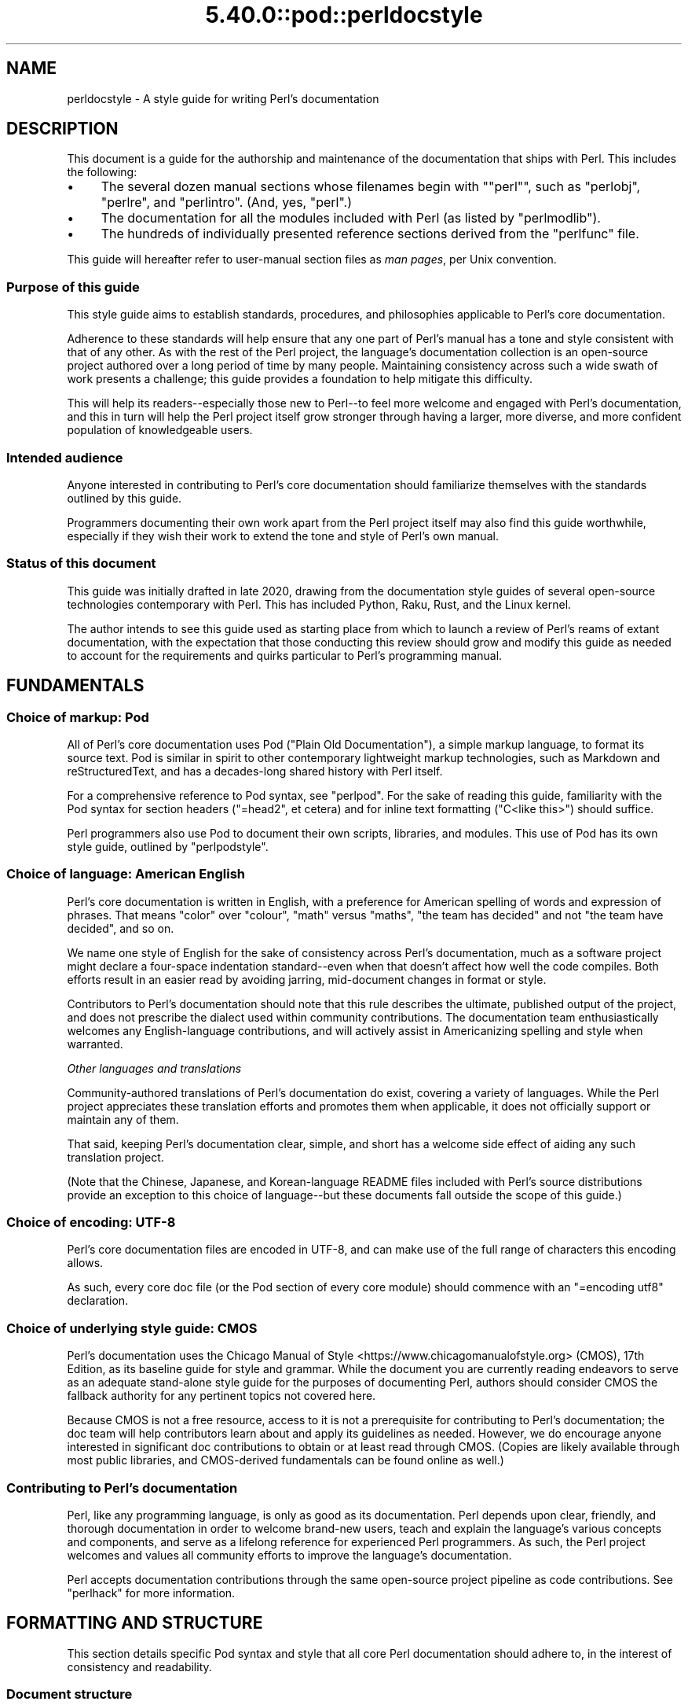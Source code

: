 .\" Automatically generated by Pod::Man 5.0102 (Pod::Simple 3.45)
.\"
.\" Standard preamble:
.\" ========================================================================
.de Sp \" Vertical space (when we can't use .PP)
.if t .sp .5v
.if n .sp
..
.de Vb \" Begin verbatim text
.ft CW
.nf
.ne \\$1
..
.de Ve \" End verbatim text
.ft R
.fi
..
.\" \*(C` and \*(C' are quotes in nroff, nothing in troff, for use with C<>.
.ie n \{\
.    ds C` ""
.    ds C' ""
'br\}
.el\{\
.    ds C`
.    ds C'
'br\}
.\"
.\" Escape single quotes in literal strings from groff's Unicode transform.
.ie \n(.g .ds Aq \(aq
.el       .ds Aq '
.\"
.\" If the F register is >0, we'll generate index entries on stderr for
.\" titles (.TH), headers (.SH), subsections (.SS), items (.Ip), and index
.\" entries marked with X<> in POD.  Of course, you'll have to process the
.\" output yourself in some meaningful fashion.
.\"
.\" Avoid warning from groff about undefined register 'F'.
.de IX
..
.nr rF 0
.if \n(.g .if rF .nr rF 1
.if (\n(rF:(\n(.g==0)) \{\
.    if \nF \{\
.        de IX
.        tm Index:\\$1\t\\n%\t"\\$2"
..
.        if !\nF==2 \{\
.            nr % 0
.            nr F 2
.        \}
.    \}
.\}
.rr rF
.\" ========================================================================
.\"
.IX Title "5.40.0::pod::perldocstyle 3"
.TH 5.40.0::pod::perldocstyle 3 2024-12-13 "perl v5.40.0" "Perl Programmers Reference Guide"
.\" For nroff, turn off justification.  Always turn off hyphenation; it makes
.\" way too many mistakes in technical documents.
.if n .ad l
.nh
.SH NAME
perldocstyle \- A style guide for writing Perl's documentation
.SH DESCRIPTION
.IX Header "DESCRIPTION"
This document is a guide for the authorship and maintenance of the
documentation that ships with Perl. This includes the following:
.IP \(bu 4
The several dozen manual sections whose filenames begin with "\f(CW\*(C`perl\*(C'\fR",
such as \f(CW\*(C`perlobj\*(C'\fR, \f(CW\*(C`perlre\*(C'\fR, and \f(CW\*(C`perlintro\*(C'\fR. (And, yes, \f(CW\*(C`perl\*(C'\fR.)
.IP \(bu 4
The documentation for all the modules included with Perl (as listed by
\&\f(CW\*(C`perlmodlib\*(C'\fR).
.IP \(bu 4
The hundreds of individually presented reference sections derived from
the \f(CW\*(C`perlfunc\*(C'\fR file.
.PP
This guide will hereafter refer to user-manual section files as \fIman
pages\fR, per Unix convention.
.SS "Purpose of this guide"
.IX Subsection "Purpose of this guide"
This style guide aims to establish standards, procedures, and philosophies
applicable to Perl's core documentation.
.PP
Adherence to these standards will help ensure that any one part of
Perl's manual has a tone and style consistent with that of any other. As
with the rest of the Perl project, the language's documentation
collection is an open-source project authored over a long period of time
by many people. Maintaining consistency across such a wide swath of work
presents a challenge; this guide provides a foundation to help mitigate
this difficulty.
.PP
This will help its readers\-\-especially those new to Perl\-\-to feel
more welcome and engaged with Perl's documentation, and this in turn
will help the Perl project itself grow stronger through having a larger,
more diverse, and more confident population of knowledgeable users.
.SS "Intended audience"
.IX Subsection "Intended audience"
Anyone interested in contributing to Perl's core documentation should
familiarize themselves with the standards outlined by this guide.
.PP
Programmers documenting their own work apart from the Perl project
itself may also find this guide worthwhile, especially if they wish
their work to extend the tone and style of Perl's own manual.
.SS "Status of this document"
.IX Subsection "Status of this document"
This guide was initially drafted in late 2020, drawing from the
documentation style guides of several open-source technologies
contemporary with Perl. This has included Python, Raku, Rust, and the
Linux kernel.
.PP
The author intends to see this guide used as starting place from
which to launch a review of Perl's reams of extant documentation, with
the expectation that those conducting this review should grow and modify
this guide as needed to account for the requirements and quirks
particular to Perl's programming manual.
.SH FUNDAMENTALS
.IX Header "FUNDAMENTALS"
.SS "Choice of markup: Pod"
.IX Subsection "Choice of markup: Pod"
All of Perl's core documentation uses Pod ("Plain Old Documentation"), a
simple markup language, to format its source text. Pod is similar in
spirit to other contemporary lightweight markup technologies, such as
Markdown and reStructuredText, and has a decades-long shared history
with Perl itself.
.PP
For a comprehensive reference to Pod syntax, see \f(CW\*(C`perlpod\*(C'\fR.
For the sake of reading this guide, familiarity with the Pod syntax for
section headers (\f(CW\*(C`=head2\*(C'\fR, et cetera) and for inline text formatting
(\f(CW\*(C`C<like this>\*(C'\fR) should suffice.
.PP
Perl programmers also use Pod to document their own scripts, libraries,
and modules. This use of Pod has its own style guide, outlined by
\&\f(CW\*(C`perlpodstyle\*(C'\fR.
.SS "Choice of language: American English"
.IX Subsection "Choice of language: American English"
Perl's core documentation is written in English, with a preference for
American spelling of words and expression of phrases. That means "color"
over "colour", "math" versus "maths", "the team has decided" and not
"the team have decided", and so on.
.PP
We name one style of English for the sake of consistency across Perl's
documentation, much as a software project might declare a four-space
indentation standard\-\-even when that doesn't affect how well the code
compiles. Both efforts result in an easier read by avoiding jarring,
mid-document changes in format or style.
.PP
Contributors to Perl's documentation should note that this rule
describes the ultimate, published output of the project, and does not
prescribe the dialect used within community contributions. The
documentation team enthusiastically welcomes any English-language
contributions, and will actively assist in Americanizing spelling and
style when warranted.
.PP
\fIOther languages and translations\fR
.IX Subsection "Other languages and translations"
.PP
Community-authored translations of Perl's documentation do exist,
covering a variety of languages. While the Perl project appreciates
these translation efforts and promotes them when applicable, it does not
officially support or maintain any of them.
.PP
That said, keeping Perl's documentation clear, simple, and short has a
welcome side effect of aiding any such translation project.
.PP
(Note that the Chinese, Japanese, and Korean-language README files
included with Perl's source distributions provide an exception to this
choice of language\-\-but these documents fall outside the scope of this
guide.)
.SS "Choice of encoding: UTF\-8"
.IX Subsection "Choice of encoding: UTF-8"
Perl's core documentation files are encoded in UTF\-8, and can make use
of the full range of characters this encoding allows.
.PP
As such, every core doc file (or the Pod section of every core module)
should commence with an \f(CW\*(C`=encoding utf8\*(C'\fR declaration.
.SS "Choice of underlying style guide: CMOS"
.IX Subsection "Choice of underlying style guide: CMOS"
Perl's documentation uses the Chicago Manual of
Style <https://www.chicagomanualofstyle.org> (CMOS), 17th Edition, as
its baseline guide for style and grammar. While the document you are
currently reading endeavors to serve as an adequate stand-alone style guide
for the purposes of documenting Perl, authors should consider CMOS the
fallback authority for any pertinent topics not covered here.
.PP
Because CMOS is not a free resource, access to it is not a prerequisite
for contributing to Perl's documentation; the doc team will help
contributors learn about and apply its guidelines as needed. However, we
do encourage anyone interested in significant doc contributions to
obtain or at least read through CMOS. (Copies are likely available
through most public libraries, and CMOS-derived fundamentals can be
found online as well.)
.SS "Contributing to Perl's documentation"
.IX Subsection "Contributing to Perl's documentation"
Perl, like any programming language, is only as good as its
documentation. Perl depends upon clear, friendly, and thorough
documentation in order to welcome brand-new users, teach and explain the
language's various concepts and components, and serve as a lifelong
reference for experienced Perl programmers. As such, the Perl project
welcomes and values all community efforts to improve the language's
documentation.
.PP
Perl accepts documentation contributions through the same open-source
project pipeline as code contributions. See \f(CW\*(C`perlhack\*(C'\fR for
more information.
.SH "FORMATTING AND STRUCTURE"
.IX Header "FORMATTING AND STRUCTURE"
This section details specific Pod syntax and style that all core Perl
documentation should adhere to, in the interest of consistency and
readability.
.SS "Document structure"
.IX Subsection "Document structure"
Each individual work of core Perl documentation, whether contained
within a \f(CW\*(C`.pod\*(C'\fR file or in the Pod section of a standard code module,
patterns its structure after a number of long-time Unix man page
conventions. (Hence this guide's use of "man page" to refer to any one
self-contained part of Perl's documentation.)
.PP
Adhering to these conventions helps Pod formatters present a Perl man
page's content in different contexts\-\-whether a terminal, the web, or
even print. Many of the following requirements originate with
\&\f(CW\*(C`perlpodstyle\*(C'\fR, which derives its recommendations in
turn from these well-established practices.
.PP
\fIName\fR
.IX Subsection "Name"
.PP
After its \f(CW\*(C`=encoding utf8\*(C'\fR declaration, a
Perl man page \fImust\fR present a level-one header named "NAME" (literally),
followed by a paragraph containing the page's name and a very brief
description.
.PP
The first few lines of a notional page named \f(CW\*(C`perlpodexample\*(C'\fR:
.PP
.Vb 1
\&    =encoding utf8
\&
\&    =head1 NAME
\&
\&    perlpodexample \- An example of formatting a manual page\*(Aqs title line
.Ve
.PP
\fIDescription and synopsis\fR
.IX Subsection "Description and synopsis"
.PP
Most Perl man pages also contain a DESCRIPTION section featuring a
summary of, or introduction to, the document's content and purpose.
.PP
This section should also, one way or another, clearly identify the
audience that the page addresses, especially if it has expectations
about the reader's prior knowledge. For example, a man page that dives
deep into the inner workings of Perl's regular expression engine should
state its assumptions up front\-\-and quickly redirect readers who are
instead looking for a more basic reference or tutorial.
.PP
Reference pages, when appropriate, can precede the DESCRIPTION with a
SYNOPSIS section that lists, within one or more code blocks, some very
brief examples of the referenced feature's use. This section should show
a handful of common-case and best-practice examples, rather than an
exhaustive list of every obscure method or alternate syntax available.
.PP
\fIOther sections and subsections\fR
.IX Subsection "Other sections and subsections"
.PP
Pages should conclude, when appropriate, with a SEE ALSO section
containing hyperlinks to relevant sections of Perl's manual, other Unix
man pages, or appropriate web pages. Hyperlink each such cross-reference via
\&\f(CW\*(C`L<...>\*(C'\fR.
.PP
What other sections to include depends entirely upon the topic at hand.
Authors should feel free to include further \f(CW\*(C`=head1\*(C'\fR\-level sections,
whether other standard ones listed by \f(CW\*(C`perlpodstyle\*(C'\fR, or ones specific
to the page's topic; in either case, render these top-level headings in
all-capital letters.
.PP
You may then include as many subsections beneath them as needed to meet
the standards of clarity, accessibility, and cross-reference affinity
suggested elsewhere in this guide.
.PP
\fIAuthor and copyright\fR
.IX Subsection "Author and copyright"
.PP
In most circumstances, Perl's stand-alone man pages\-\-those contained
within \f(CW\*(C`.pod\*(C'\fR files\-\-do not need to include any copyright or license
information about themselves. Their source Pod files are part of Perl's
own core software repository, and that already covers them under the
same copyright and license terms as Perl itself. You do not need to
include additional "LICENSE" or "COPYRIGHT" sections of your own.
.PP
These man pages may optionally credit their primary author, or include a
list of significant contributors, under "AUTHOR" or "CONTRIBUTORS"
headings. Note that the presence of authors' names does not preclude a
given page from writing in a voice consistent with the rest of Perl's
documentation.
.PP
Note that these guidelines do not apply to the core software modules
that ship with Perl. These have their own standards for authorship and
copyright statements, as found in \f(CW\*(C`perlpodstyle\*(C'\fR.
.SS "Formatting rules"
.IX Subsection "Formatting rules"
\fILine length and line wrap\fR
.IX Subsection "Line length and line wrap"
.PP
Each line within a Perl man page's Pod source file should measure 72
characters or fewer in length.
.PP
Please break paragraphs up into blocks of short lines, rather than
"soft wrapping" paragraphs across hundreds of characters with no line
breaks.
.PP
\fICode blocks\fR
.IX Subsection "Code blocks"
.PP
Just like the text around them, all code examples should be as short and
readable as possible, displaying no more complexity than absolutely
necessary to illustrate the concept at hand.
.PP
For the sake of consistency within and across Perl's man pages, all
examples must adhere to the code-layout principles set out by
\&\f(CW\*(C`perlstyle\*(C'\fR.
.PP
Sample code should deviate from these standards only when necessary:
during a demonstration of how Perl disregards whitespace, for example,
or to temporarily switch to two-column indentation for an unavoidably
verbose illustration.
.PP
You may include comments within example code to further clarify or label
the code's behavior in-line. You may also use comments as placeholder
for code normally present but not relevant to the current topic, like
so:
.PP
.Vb 5
\&    while (my $line = <$fh>) {
\&        #
\&        # (Do something interesting with $line here.)
\&        #
\&    }
.Ve
.PP
Even the simplest code blocks often require the use of example
variables and subroutines, whose names you should choose with
care.
.PP
\fIInline code and literals\fR
.IX Subsection "Inline code and literals"
.PP
Within a paragraph of text, use \f(CW\*(C`C<...>\*(C'\fR when quoting or
referring to any bit of Perl code\-\-even if it is only one character
long.
.PP
For instance, when referring within an explanatory paragraph to Perl's
operator for adding two numbers together, you'd write "\f(CW\*(C`C<+>\*(C'\fR".
.PP
\fIFunction names\fR
.IX Subsection "Function names"
.PP
Use \f(CW\*(C`C<...>\*(C'\fR to render all Perl function names in monospace,
whenever they appear in text.
.PP
Unless you need to specifically quote a function call with a list of
arguments, do not follow a function's name in text with a pair of empty
parentheses. That is, when referring in general to Perl's \f(CW\*(C`print\*(C'\fR
function, write it as "\f(CW\*(C`print\*(C'\fR", not "\f(CWprint()\fR".
.PP
\fIFunction arguments\fR
.IX Subsection "Function arguments"
.PP
Represent functions' expected arguments in all-caps, with no sigils, and
using \f(CW\*(C`C<...>\*(C'\fR to render them in monospace. These arguments
should have short names making their nature and purpose clear.
Convention specifies a few ones commonly seen throughout Perl's
documentation:
.IP \(bu 4
EXPR
.Sp
The "generic" argument: any scalar value, or a Perl expression that
evaluates to one.
.IP \(bu 4
ARRAY
.Sp
An array, stored in a named variable.
.IP \(bu 4
HASH
.Sp
A hash, stored in a named variable.
.IP \(bu 4
BLOCK
.Sp
A curly-braced code block, or a subroutine reference.
.IP \(bu 4
LIST
.Sp
Any number of values, stored across any number of variables or
expressions, which the function will "flatten" and treat as a single
list. (And because it can contain any number of variables, it must be
the \fIlast\fR argument, when present.)
.PP
When possible, give scalar arguments names that suggest their purpose
among the arguments. See, for example, \f(CW\*(C`substr\*(C'\fR's
documentation, whose
listed arguments include \f(CW\*(C`EXPR\*(C'\fR, \f(CW\*(C`OFFSET\*(C'\fR, \f(CW\*(C`LENGTH\*(C'\fR, and \f(CW\*(C`REPLACEMENT\*(C'\fR.
.PP
\fIApostrophes, quotes, and dashes\fR
.IX Subsection "Apostrophes, quotes, and dashes"
.PP
In Pod source, use straight quotes, and not "curly quotes":  "Like
 this", not \[u00E2]\[u0080]\[u009C]like this\[u00E2]\[u0080]\[u009D]. The same goes for apostrophes:  Here's a
 positive example, and here\[u00E2]\[u0080]\[u0099]s a negative one.
.PP
Render em dashes as two hyphens\-\-like this:
.PP
.Vb 1
\&    Render em dashes as two hyphens\-\-like this.
.Ve
.PP
Leave it up to formatters to reformat and reshape these punctuation
marks as best fits their respective target media.
.PP
\fIUnix programs and C functions\fR
.IX Subsection "Unix programs and C functions"
.PP
When referring to a Unix program or C function with its own man page
(outside of Perl's documentation), include its manual section number in
parentheses. For example: \f(CWmalloc(3)\fR, or \f(CWmkdir(1)\fR.
.PP
If mentioning this program for the first time within a man page or
section, make it a cross reference, e.g. \f(CW\*(C`L<malloc(3)>\*(C'\fR.
.PP
Do not otherwise style this text.
.PP
\fICross-references and hyperlinks\fR
.IX Subsection "Cross-references and hyperlinks"
.PP
Make generous use of Pod's \f(CW\*(C`L<...>\*(C'\fR syntax to create hyperlinks
to other parts of the current man page, or to other documents entirely
\&\-\- whether elsewhere on the reader's computer, or somewhere on the
internet, via URL.
.PP
Use \f(CW\*(C`L<...>\*(C'\fR to link to another section of the current man page
when mentioning it, and make use of its page-and-section syntax to link to
the most specific section of a separate page within Perl's
documentation. Generally, the first time you refer to a specific
function, program, or concept within a certain page or section, consider
linking to its full documentation.
.PP
Hyperlinks do not supersede other formatting required by this guide; Pod
allows nested text formats, and you should use this feature as needed.
.PP
Here is an example sentence that mentions Perl's \f(CW\*(C`say\*(C'\fR function, with a
link to its documentation section within the \f(CW\*(C`perlfunc\*(C'\fR man page:
.PP
.Vb 2
\&    In version 5.10, Perl added support for the 
\&    L<C<say>|perlfunc/say FILEHANDLE LIST> function.
.Ve
.PP
Note the use of the vertical pipe ("\f(CW\*(C`|\*(C'\fR") to separate how the link will
appear to readers ("\f(CW\*(C`C<say>\*(C'\fR") from the full page-and-section specifier
that the formatter links to.
.PP
\fITables and diagrams\fR
.IX Subsection "Tables and diagrams"
.PP
Pod does not officially support tables. To best present tabular data,
include the table as both HTML and plain-text representations\-\-the
latter as an indented code block. Use \f(CW\*(C`=begin\*(C'\fR / \f(CW\*(C`=end\*(C'\fR directives to
target these tables at \f(CW\*(C`html\*(C'\fR and \f(CW\*(C`text\*(C'\fR Pod formatters, respectively.
For example:
.PP
.Vb 1
\&    =head2 Table of fruits
\&
\&    =begin text
\&
\&     Name           Shape           Color
\&     =====================================
\&     Apple          Round           Red
\&     Banana         Long            Yellow
\&     Pear           Pear\-shaped     Green
\&
\&    =end text
\&
\&    =begin html
\&
\&    <table>
\&    <tr><th>Name</th><th>Shape</th><th>Color</th></tr>
\&    <tr><td>Apple</td><td>Round</td><td>Red</td></tr>
\&    <tr><td>Banana</td><td>Long</td><td>Yellow</td></tr>
\&    <tr><td>Pear</td><td>Pear\-shaped</td><td>Green</td></tr>
\&    </table>
\&
\&    =end html
.Ve
.PP
The same holds true for figures and graphical illustrations. Pod does
not natively support inline graphics, but you can mix HTML \f(CW\*(C`<img>\*(C'\fR tags
with monospaced text-art representations of those images' content.
.PP
Due in part to these limitations, most Perl man pages use neither tables
nor diagrams. Like any other tool in your documentation toolkit,
however, you may consider their inclusion when they would improve an
explanation's clarity without adding to its complexity.
.SS "Adding comments"
.IX Subsection "Adding comments"
Like any other kind of source code, Pod lets you insert comments visible
only to other people reading the source directly, and ignored by the
formatting programs that transform Pod into various human-friendly
output formats (such as HTML or PDF).
.PP
To comment Pod text, use the \f(CW\*(C`=for\*(C'\fR and \f(CW\*(C`=begin\*(C'\fR / \f(CW\*(C`=end\*(C'\fR Pod
directives, aiming them at a (notional) formatter called "\f(CW\*(C`comment\*(C'\fR". A
couple of examples:
.PP
.Vb 2
\&    =for comment Using "=for comment" like this is good for short,
\&    single\-paragraph comments.
\&
\&    =begin comment
\&
\&    If you need to comment out more than one paragraph, use a
\&    =begin/=end block, like this.
\&
\&    None of the text or markup in this whole example would be visible to
\&    someone reading the documentation through normal means, so it\*(Aqs
\&    great for leaving notes, explanations, or suggestions for your
\&    fellow documentation writers.
\&
\&    =end comment
.Ve
.PP
In the tradition of any good open-source project, you should make free
but judicious use of comments to leave in-line "meta-documentation" as
needed for other Perl documentation writers (including your future
self).
.SS "Perlfunc has special rules"
.IX Subsection "Perlfunc has special rules"
The \f(CW\*(C`perlfunc\*(C'\fR man page, an exhaustive reference of every
Perl built-in function, has a handful of formatting rules not seen
elsewhere in Perl's documentation.
.PP
Software used during Perl's build process
(Pod::Functions) parses this page according to certain
rules, in order to build separate man pages for each of Perl's
functions, as well as achieve other indexing effects. As such,
contributors to perlfunc must know about and adhere to its particular
rules.
.PP
Most of the perfunc man page comprises a single list, found under the
header "Alphabetical Listing of Perl Functions". Each function reference is an entry on that
list, made of three parts, in order:
.IP 1. 4
A list of \f(CW\*(C`=item\*(C'\fR lines which each demonstrate, in template format, a
way to call this function. One line should exist for every combination
of arguments that the function accepts (including no arguments at all,
if applicable).
.Sp
If modern best practices prefer certain ways to invoke the function
over others, then those ways should lead the list.
.Sp
The first item of the list should be immediately followed by one or
more \f(CW\*(C`X<...>\*(C'\fR terms listing index-worthy topics; if nothing
else, then the name of the function, with no arguments.
.IP 2. 4
A \f(CW\*(C`=for\*(C'\fR line, directed at \f(CW\*(C`Pod::Functions\*(C'\fR, containing a one-line
description of what the function does. This is written as a phrase, led
with an imperative verb, with neither leading capitalization nor ending
punctuation. Examples include "quote a list of words" and "change a
filename".
.IP 3. 4
The function's definition and reference material, including all
explanatory text and code examples.
.PP
Complex functions that need their text divided into subsections (under
the principles of "Apply section-breaks and examples
generously") may do so by
using sublists, with \f(CW\*(C`=item\*(C'\fR elements as header text.
.PP
A fictional function "\f(CW\*(C`myfunc\*(C'\fR", which takes a list as an optional
argument, might have an entry in perlfunc shaped like this:
.PP
.Vb 2
\&    =item myfunc LIST
\&    X<myfunc>
\&
\&    =item myfunc
\&
\&    =for Pod::Functions demonstrate a function\*(Aqs perlfunc section 
\&
\&    [ Main part of function definition goes here, with examples ]
\&
\&    =over
\&
\&    =item Legacy uses
\&
\&    [ Examples of deprecated syntax still worth documenting ]
\&
\&    =item Security considerations
\&
\&    [ And so on... ]
\&
\&    =back
.Ve
.SH "TONE AND STYLE"
.IX Header "TONE AND STYLE"
.SS "Apply one of the four documentation modes"
.IX Subsection "Apply one of the four documentation modes"
Aside from "meta" documentation such as \f(CW\*(C`perlhist\*(C'\fR or \f(CW\*(C`perlartistic\*(C'\fR,
each of Perl's man pages should conform to one of the four documentation
"modes" suggested by \fIThe Documentation System\fR by Daniele
Procida <https://documentation.divio.com>. These include tutorials,
cookbooks, explainers, and references\-\-terms that we define in further
detail below.
.PP
Each mode of documentation speaks to a different audience\-\-not just
people of different backgrounds and skill levels, but individual readers
whose needs from language documentation can shift depending upon
context. For example, a programmer with plenty of time to learn a new
concept about Perl can ease into a tutorial about it, and later expand
their knowledge further by studying an explainer. Later, that same
programmer, wading knee-deep in live code and needing only to look up
some function's exact syntax, will want to reach for a reference page
instead.
.PP
Perl's documentation must strive to meet these different situational
expectations by limiting each man page to a single mode. This helps
writers ensure they provide readers with the documentation needed or
expected, despite ever-evolving situations.
.PP
\fITutorial\fR
.IX Subsection "Tutorial"
.PP
A tutorial man page focuses on \fBlearning\fR, ideally by \fIdoing\fR. It
presents the reader with small, interesting examples that allow them to
follow along themselves using their own Perl interpreter. The tutorial
inspires comprehension by letting its readers immediately experience
(and experiment on) the concept in question. Examples include
\&\f(CW\*(C`perlxstut\*(C'\fR, \f(CW\*(C`perlpacktut\*(C'\fR, and
\&\f(CW\*(C`perlretut\*(C'\fR.
.PP
Tutorial man pages must strive for a welcoming and reassuring tone from
their outset; they may very well be the first things that a newcomer to
Perl reads, playing a significant role in whether they choose
to stick around. Even an experienced programmer can benefit from the
sense of courage imparted by a strong tutorial about a more advanced
topic. After completing a tutorial, a reader should feel like they've
been led from zero knowledge of its topic to having an invigorating
spark of basic understanding, excited to learn more and experiment
further.
.PP
Tutorials can certainly use real-world examples when that helps make for
clear, relatable demonstrations, so long as they keep the focus on
teaching\-\-more practical problem-solving should be left to the realm
of cookbooks (as described below). Tutorials also needn't concern
themselves with explanations into why or how things work beneath the
surface, or explorations of alternate syntaxes and solutions; these are
better handled by explainers and reference pages.
.PP
\fICookbook\fR
.IX Subsection "Cookbook"
.PP
A cookbook man page focuses on \fBresults\fR. Just like its name suggests,
it presents succinct, step-by-step solutions to a variety of real-world
problems around some topic. A cookbook's code examples serve less to
enlighten and more to provide quick, paste-ready solutions that the
reader can apply immediately to the situation facing them.
.PP
A Perl cookbook demonstrates ways that all the tools and techniques
explained elsewhere can work together in order to achieve practical
results. Any explanation deeper than that belongs in explainers and
reference pages, instead. (Certainly, a cookbook can cross-reference
other man pages in order to satisfy the curiosity of readers who, with
their immediate problems solved, wish to learn more.)
.PP
The most prominent cookbook pages that ship with Perl itself are its
many FAQ pages, in particular \f(CW\*(C`perlfaq4\*(C'\fR and up, which provide short
solutions to practical questions in question-and-answer style.
\&\f(CW\*(C`perlunicook\*(C'\fR shows another example, containing a bevy of practical code
snippets for a variety of internationally minded text manipulations.
.PP
(An aside: \fIThe Documentation System\fR calls this mode "how-to", but
Perl's history of creative cuisine prefers the more kitchen-ready term
that we employ here.)
.PP
\fIReference\fR
.IX Subsection "Reference"
.PP
A reference page focuses on \fBdescription\fR. Austere, uniform, and
succinct, reference pages\-\-often arranged into a whole section of
mutually similar subpages\-\-lend themselves well to "random access" by
a reader who knows precisely what knowledge they need, requiring only
the minimum amount of information before returning to the task at hand.
.PP
Perl's own best example of a reference work is \f(CW\*(C`perlfunc\*(C'\fR, the
sprawling man page that details the operation of every function built
into Perl, with each function's documentation presenting the same kinds
of information in the same order as every other. For an example of a
shorter reference on a single topic, look at \f(CW\*(C`perlreref\*(C'\fR.
.PP
Module documentation\-\-including that of all the modules listed in
\&\f(CW\*(C`perlmodlib\*(C'\fR\-\-also counts as reference. They follow
precepts similar to those laid down by the \f(CW\*(C`perlpodstyle\*(C'\fR man page, such
as opening with an example-laden "SYNOPSIS" section, or featuring a
"METHODS" section that succinctly lists and defines an object-oriented
module's public interface.
.PP
\fIExplainer\fR
.IX Subsection "Explainer"
.PP
Explainer pages focus on \fBdiscussion\fR. Each explainer dives as deep as
needed into some Perl-relevant topic, taking all the time and space
needed to give the reader a thorough understanding of it. Explainers
mean to impart knowledge through study. They don't assume that the
student has a Perl interpreter fired up and hungry for immediate examples
(as with a tutorial), or specific Perl problems that they need quick
answers for (which cookbooks and reference pages can help with).
.PP
Outside of its reference pages, most of Perl's manual belongs to this
mode. This includes the majority of the man pages whose names start with
"\f(CW\*(C`perl\*(C'\fR". A fine example is \f(CW\*(C`perlsyn\*(C'\fR, the Perl Syntax page, which
explores the whys and wherefores of Perl's unique syntax in a
wide-ranging discussion laden with many references to the language's
history, culture, and driving philosophies.
.PP
Perl's explainer pages give authors a chance to explore Perl's penchant
for TMTOWTDI, illustrating alternate and even
obscure ways to use the language feature under discussion. However, as
the remainder of this guide discusses, the ideal Perl documentation
manages to deliver its message clearly and concisely, and not confuse
mere wordiness for completeness.
.PP
\fIFurther notes on documentation modes\fR
.IX Subsection "Further notes on documentation modes"
.PP
Keep in mind that the purpose of this categorization is not to dictate
content\-\-a very thorough explainer might contain short reference
sections of its own, for example, or a reference page about a very
complex function might resemble an explainer in places (e.g.
\&\f(CW\*(C`open\*(C'\fR). Rather, it makes sure
that the authors and contributors of any given man page agree on what
sort of audience that page addresses.
.PP
If a new or otherwise uncategorized man page presents itself as
resistant to fitting into only one of the four modes, consider breaking
it up into separate pages. That may mean creating a new "\f(CW\*(C`perl[...]\*(C'\fR"
man page, or (in the case of module documentation) making new packages
underneath that module's namespace that serve only to hold additional
documentation. For instance, \f(CW\*(C`Example::Module\*(C'\fR's reference documentation
might include a see-also link to \f(CW\*(C`Example::Module::Cookbook\*(C'\fR.
.PP
Perl's several man pages about Unicode\-\-comprising a short tutorial, a
thorough explainer, a cookbook, and a FAQ\-\-provide a fine example of
spreading a complicated topic across several man pages with different
and clearly indicated purposes.
.SS "Assume readers' intelligence, but not their knowledge"
.IX Subsection "Assume readers' intelligence, but not their knowledge"
Perl has grown a great deal from its humble beginnings as a tool for
people already well versed in C programming and various Unix utilities.
Today, a person learning Perl might come from any social or
technological background, with a range of possible motivations
stretching far beyond system administration.
.PP
Perl's core documentation must recognize this by making as few
assumptions as possible about the reader's prior knowledge. While you
should assume that readers of Perl's documentation are smart, curious,
and eager to learn, you should not confuse this for pre-existing
knowledge about any other technology, or even programming in
general\-\-especially in tutorial or introductory material.
.PP
\fIKeep Perl's documentation about Perl\fR
.IX Subsection "Keep Perl's documentation about Perl"
.PP
Outside of pages tasked specifically with exploring Perl's relationship
with other programming languages, the documentation should keep the
focus on Perl. Avoid drawing analogies to other technologies that the
reader may not have familiarity with.
.PP
For example, when documenting one of Perl's built-in functions, write as
if the reader is now learning about that function for the first time, in
any programming language.
.PP
Choosing to instead compare it to an equivalent or underlying C function
will probably not illuminate much understanding in a contemporary
reader. Worse, this can risk leaving readers unfamiliar with C feeling
locked out from fully understanding of the topic\-\-to say nothing of
readers new to computer programming altogether.
.PP
If, however, that function's ties to its C roots can lead to deeper
understanding with practical applications for a Perl programmer, you may
mention that link after its more immediately useful documentation.
Otherwise, omit this information entirely, leaving it for other
documentation or external articles more concerned with examining Perl's
underlying implementation details.
.PP
\fIDeploy jargon when needed, but define it as well\fR
.IX Subsection "Deploy jargon when needed, but define it as well"
.PP
Domain-specific jargon has its place, especially within documentation.
However, if a man page makes use of jargon that a typical reader might
not already know, then that page should make an effort to define the
term in question early\-on\-\-either explicitly, or via cross reference.
.PP
For example, Perl loves working with filehandles, and as such that word
appears throughout its documentation. A new Perl programmer arriving at
a man page for the first time is quite likely to have no idea what a
"filehandle" is, though. Any Perl man page mentioning filehandles
should, at the very least, hyperlink that term to an explanation
elsewhere in Perl's documentation. If appropriate\-\-for example, in the
lead-in to \f(CW\*(C`open\*(C'\fR function's detailed reference\-\-it can also include a very short in-place
definition of the concept for the reader's convenience.
.SS "Use meaningful variable and symbol names in examples"
.IX Subsection "Use meaningful variable and symbol names in examples"
When quickly sketching out examples, English-speaking programmers have a
long tradition of using short nonsense words as placeholders for
variables and other symbols\-\-such as the venerable \f(CW\*(C`foo\*(C'\fR, \f(CW\*(C`bar\*(C'\fR, and
\&\f(CW\*(C`baz\*(C'\fR. Example code found in a programming language's official,
permanent documentation, however, can and should make an effort to
provide a little more clarity through specificity.
.PP
Whenever possible, code examples should give variables, classes, and
other programmer-defined symbols names that clearly demonstrate their
function and their relationship to one another. For example, if an
example requires that one class show an "is-a" relationship with
another, consider naming them something like \f(CW\*(C`Apple\*(C'\fR and \f(CW\*(C`Fruit\*(C'\fR, rather
than \f(CW\*(C`Foo\*(C'\fR and \f(CW\*(C`Bar\*(C'\fR. Similarly, sample code creating an instance of
that class would do better to name it \f(CW$apple\fR, rather than \f(CW$baz\fR.
.PP
Even the simplest examples benefit from clear language using concrete
words. Prefer a construct like \f(CW\*(C`for my $item (@items) { ... }\*(C'\fR over
\&\f(CW\*(C`for my $blah (@blah) { ... }\*(C'\fR.
.SS "Write in English, but not just for English-speakers"
.IX Subsection "Write in English, but not just for English-speakers"
While this style guide does specify American English as the
documentation's language for the sake of internal consistency, authors
should avoid cultural or idiomatic references available only to
English-speaking Americans (or any other specific culture or society).
As much as possible, the language employed by Perl's core documentation
should strive towards cultural universality, if not neutrality. Regional
turns of phrase, examples drawing on popular-culture knowledge, and
other rhetorical techniques of that nature should appear sparingly, if
at all.
.PP
Authors should feel free to let more freewheeling language flourish in
"second-order" documentation about Perl, like books, blog entries, and
magazine articles, published elsewhere and with a narrower readership in
mind. But Perl's own docs should use language as accessible and
welcoming to as wide an audience as possible.
.SS "Omit placeholder text or commentary"
.IX Subsection "Omit placeholder text or commentary"
Placeholder text does not belong in the documentation that ships with
Perl. No section header should be followed by text reading only "Watch
this space", "To be included later", or the like. While Perl's source
files may shift and alter as much as any other actively maintained
technology, each released iteration of its technology should feel
complete and self-contained, with no such future promises or other loose
ends visible.
.PP
Take advantage of Perl's regular release cycle. Instead of cluttering
the docs with flags promising more information later\-\-the presence of
which do not help readers at all today\-\-the documentation's
maintenance team should treat any known documentation absences as an
issue to address like any other in the Perl project. Let Perl's
contributors, testers, and release engineers address that need, and
resist the temptation to insert apologies, which have all the utility in
documentation as undeleted debug messages do in production code.
.SS "Apply section-breaks and examples generously"
.IX Subsection "Apply section-breaks and examples generously"
No matter how accessible their tone, the sight of monolithic blocks of
text in technical documentation can present a will-weakening challenge
for the reader. Authors can improve this situation through breaking long
passages up into subsections with short, meaningful headers.
.PP
Since every section-header in Pod also acts as a potential end-point for
a cross-reference (made via Pod's \f(CW\*(C`L<...>\*(C'\fR syntax), putting
plenty of subsections in your documentation lets other man pages more
precisely link to a particular topic. This creates hyperlinks directly
to the most appropriate section rather than to the whole page in
general, and helps create a more cohesive sense of a rich, consistent,
and interrelated manual for readers.
.PP
Among the four documentation modes, sections belong more naturally in
tutorials and explainers. The step-by-step instructions of cookbooks, or
the austere definitions of reference pages, usually have no room for
them. But authors can always make exceptions for unusually complex
concepts that require further breakdown for clarity's sake.
.PP
Example code, on the other hand, can be a welcome addition to any mode
of documentation. Code blocks help break up a man page visually,
reassuring the reader that no matter how deep the textual explanation
gets, they are never far from another practical example showing how it
all comes together using a small, easy-to-read snippet of tested Perl
code.
.SS "Lead with common cases and best practices"
.IX Subsection "Lead with common cases and best practices"
Perl famously gives programmers more than one way to do things. Like any
other long-lived programming language, Perl has also built up a large,
community-held notion of best practices, blessing some ways to do things
as better than others, usually for the sake of more maintainable code.
.PP
\fIShow the better ways first\fR
.IX Subsection "Show the better ways first"
.PP
Whenever it needs to show the rules for a technique which Perl provides
many avenues for, the documentation should always lead with best
practices. And when discussing some part of the Perl toolkit with many
applications, the docs should begin with a demonstration of its
application to the most common cases.
.PP
The \f(CW\*(C`open\*(C'\fR function, for example, has myriad potential uses within Perl
programs, but \fImost of the time\fR programmers\-\-and especially those new
to Perl\-\-turn to this reference because they simply wish to open a
file for reading or writing. For this reason, \f(CW\*(C`open\*(C'\fR's documentation
begins there, and only descends into the function's more obscure uses
after thoroughly documenting and demonstrating how it works in the
common case. Furthermore, while engaging in this demonstration, the
\&\f(CW\*(C`open\*(C'\fR documentation does not burden the reader right away with detailed
explanations about calling \f(CW\*(C`open\*(C'\fR via any route other than the
best-practice, three-argument style.
.PP
\fIShow the lesser ways when needed\fR
.IX Subsection "Show the lesser ways when needed"
.PP
Sometimes, thoroughness demands documentation of deprecated techniques.
For example, a certain Perl function might have an alternate syntax now
considered outmoded and no longer best-practice, but which a maintainer
of a legacy project might quite reasonably encounter when exploring old
code. In this case, these features deserve documentation, but couched in
clarity that modern Perl avoids such structures, and does not recommend
their use in new projects.
.PP
Another way to look at this philosophy (and one borrowed from our
friends <https://devguide.python.org/documenting/#affirmative-tone> on
Python's documentation team) involves writing while sympathizing with a
programmer new to Perl, who may feel uncertain about learning a complex
concept. By leading that concept's main documentation with clear,
positive examples, we can immediately give these readers a simple and
true picture of how it works in Perl, and boost their own confidence to
start making use of this new knowledge. Certainly we should include
alternate routes and admonitions as reasonably required, but we needn't
emphasize them. Trust the reader to understand the basics quickly, and
to keep reading for a deeper understanding if they feel so driven.
.SS "Document Perl's present"
.IX Subsection "Document Perl's present"
Perl's documentation should stay focused on Perl's present behavior,
with a nod to future directions.
.PP
\fIRecount the past only when necessary\fR
.IX Subsection "Recount the past only when necessary"
.PP
When some Perl feature changes its behavior, documentation about
that feature should change too, and just as definitively. The docs have
no obligation to keep descriptions of past behavior hanging around, even if
attaching clauses like "Prior to version 5.10, [...]".
.PP
Since Perl's core documentation is part of Perl's source distribution,
it enjoys the same benefits of versioning and version-control as the
source code of Perl itself. Take advantage of this, and update the text
boldly when needed. Perl's history remains safe, even when you delete or
replace outdated information from the current version's docs.
.PP
Perl's docs can acknowledge or discuss former behavior when warranted,
including notes that some feature appeared in the language as of some
specific version number. Authors should consider applying principles
similar to those for deprecated techniques, as described above: make the information present, but not
prominent.
.PP
Otherwise, keep the past in the past. A manual uncluttered with
outdated instruction stays more succinct and relevant.
.PP
\fIDescribe the uncertain future with care\fR
.IX Subsection "Describe the uncertain future with care"
.PP
Perl features marked as "experimental"\-\-those that generate warnings
when used in code not invoking the \f(CW\*(C`experimental\*(C'\fR
pragma\-\-deserve documentation, but only in certain contexts, and even
then with caveats. These features represent possible new directions for
Perl, but they have unstable interfaces and uncertain future presence.
.PP
The documentation should take both implications of "experimental"
literally. It should not discourage these features' use by programmers
who wish to try out new features in projects that can risk their
inherent instability; this experimentation can help Perl grow and
improve. By the same token, the docs should downplay these features' use
in just about every other context.
.PP
Introductory or overview material should omit coverage of experimental
features altogether.
.PP
More thorough reference materials or explanatory articles can include
experimental features, but needs to clearly mark them as such, and not
treat them with the same prominence as Perl's stable features. Using
unstable features seldom coincides with best practices, and
documentation that puts best practices first should reflect this.
.SS "The documentation speaks with one voice"
.IX Subsection "The documentation speaks with one voice"
Even though it comes from many hands and minds, criss-crossing through
the many years of Perl's lifetime, the language's documentation should
speak with a single, consistent voice. With few exceptions, the docs
should avoid explicit first-person-singular statements, or similar
self-reference to any individual's contributor's philosophies or
experiences.
.PP
Perl did begin life as a deeply personal expression by a single
individual, and this famously carried through the first revisions of its
documentation as well. Today, Perl's community understands that the
language's continued development and support comes from many people
working in concert, rather than any one person's vision or effort. Its
documentation should not pretend otherwise.
.PP
The documentation should, however, carry forward the best tradition that
Larry Wall set forth in the language's earliest days: Write both
economically and with a humble, subtle wit, resulting in a technical
manual that mixes concision with a friendly approachability. It avoids
the dryness that one might expect from technical documentation, while
not leaning so hard into overt comedy as to distract and confuse from
the nonetheless-technical topics at hand.
.PP
Like the best written works, Perl's documentation has a soul. Get
familiar with it as a reader to internalize its voice, and then find
your own way to express it in your own contributions. Writing clearly,
succinctly, and with knowledge of your audience's expectations will get
you most of the way there, in the meantime.
.PP
Every line in the docs\-\-whether English sentence or Perl
statement\-\-should serve the purpose of bringing understanding to the
reader. Should a sentence exist mainly to make a wry joke that doesn't
further the reader's knowledge of Perl, set it aside, and consider
recasting it into a personal blog post or other article instead.
.PP
Write with a light heart, and a miserly hand.
.SH "INDEX OF PREFERRED TERMS"
.IX Header "INDEX OF PREFERRED TERMS"
As noted above, this guide
"inherits" all the preferred terms listed in the Chicago Manual of
Style, 17th edition, and adds the following terms of particular interest
to Perl documentation.
.IP "built-in function" 4
.IX Item "built-in function"
Not "builtin".
.IP Darwin 4
.IX Item "Darwin"
See macOS.
.IP macOS 4
.IX Item "macOS"
Use this term for Apple's operating system instead of "Mac OS X" or
variants thereof.
.Sp
This term is also preferable to "Darwin", unless one needs to refer
to macOS's Unix layer specifically.
.IP "man page" 4
.IX Item "man page"
One unit of Unix-style documentation. Not "manpage". Preferable to "manual page".
.IP "Perl; perl" 4
.IX Item "Perl; perl"
The name of the programming language is Perl, with a leading capital
"P", and the remainder in lowercase. (Never "PERL".)
.Sp
The interpreter program that reads and executes Perl code is named
"\f(CW\*(C`perl\*(C'\fR", in lowercase and in monospace (as with any other command
name).
.Sp
Generally, unless you are specifically writing about the
command-line \f(CW\*(C`perl\*(C'\fR program (as, for example, \f(CW\*(C`perlrun\*(C'\fR
does), use "Perl" instead.
.IP "Perl 5" 4
.IX Item "Perl 5"
Documentation need not follow Perl's name with a "5", or any other
number, except during discussions of Perl's history, future plans,
or explicit comparisons between major Perl versions.
.Sp
Before 2019, specifying "Perl 5" was sometimes needed to distinguish
the language from Perl 6. With the latter's renaming to "Raku", this
practice became unnecessary.
.IP "Perl 6" 4
.IX Item "Perl 6"
See Raku.
.IP "Perl 5 Porters, the; porters, the; p5p" 4
.IX Item "Perl 5 Porters, the; porters, the; p5p"
The full name of the team responsible for Perl's ongoing maintenance
and development is "the Perl 5 Porters", and this sobriquet should
be spelled out in the first mention within any one document. It may
thereafter call the team "the porters" or "p5p".
.Sp
Not "Perl5 Porters".
.IP program 4
.IX Item "program"
The most general descriptor for a stand-alone work made out of
executable Perl code. Synonymous with, and preferable to, "script".
.IP Raku 4
.IX Item "Raku"
Perl's "sister language", whose homepage is <https://raku.org>.
.Sp
Previously known as "Perl 6". In 2019, its design team renamed the
language to better reflect its identity as a project independent from
Perl. As such, Perl's documentation should always refer to this language
as "Raku" and not "Perl 6".
.IP script 4
.IX Item "script"
See program.
.IP semicolon 4
.IX Item "semicolon"
Perl code's frequently overlooked punctuation mark. Not "semi-colon".
.IP Unix 4
.IX Item "Unix"
Not "UNIX", "*nix", or "Un*x". Applicable to both the original operating
system from the 1970s as well as all its conceptual descendants. You may
simply write "Unix" and not "a Unix-like operating system" when
referring to a Unix-like operating system.
.SH "SEE ALSO"
.IX Header "SEE ALSO"
.IP \(bu 4
perlpod
.IP \(bu 4
perlpodstyle
.SH AUTHOR
.IX Header "AUTHOR"
This guide was initially drafted by Jason McIntosh
(jmac@jmac.org), under a grant from The Perl Foundation.
.SH "POD ERRORS"
.IX Header "POD ERRORS"
Hey! \fBThe above document had some coding errors, which are explained below:\fR
.IP "Around line 1:" 4
.IX Item "Around line 1:"
This document probably does not appear as it should, because its "=encoding utf8" line calls for an unsupported encoding.  [Pod::Simple::TranscodeDumb v3.45's supported encodings are: ascii ascii-ctrl cp1252 iso\-8859\-1 latin\-1 latin1 null]
.Sp
Couldn't do =encoding utf8: This document probably does not appear as it should, because its "=encoding utf8" line calls for an unsupported encoding.  [Pod::Simple::TranscodeDumb v3.45's supported encodings are: ascii ascii-ctrl cp1252 iso\-8859\-1 latin\-1 latin1 null]
